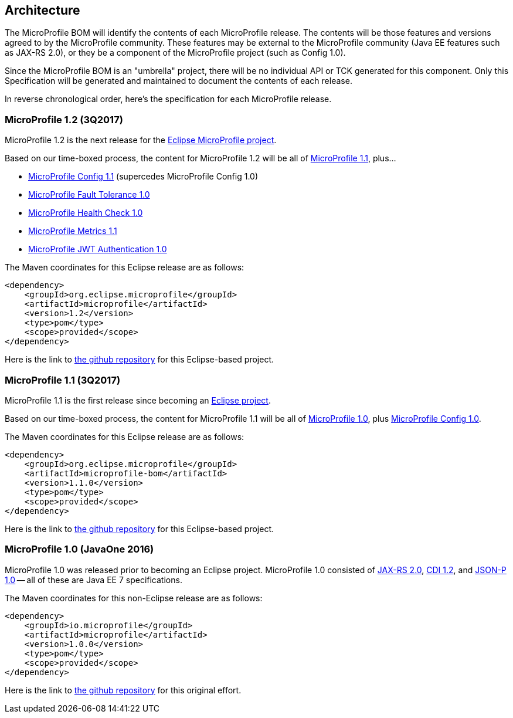//
// Copyright (c) 2017-2017 Contributors to the Eclipse Foundation
//
// See the NOTICE file(s) distributed with this work for additional
// information regarding copyright ownership.
//
// Licensed under the Apache License, Version 2.0 (the "License");
// you may not use this file except in compliance with the License.
// You may obtain a copy of the License at
//
//     http://www.apache.org/licenses/LICENSE-2.0
//
// Unless required by applicable law or agreed to in writing, software
// distributed under the License is distributed on an "AS IS" BASIS,
// WITHOUT WARRANTIES OR CONDITIONS OF ANY KIND, either express or implied.
// See the License for the specific language governing permissions and
// limitations under the License.
//
// SPDX-License-Identifier: Apache-2.0

[[architecture]]
== Architecture

The MicroProfile BOM will identify the contents of each MicroProfile release.
The contents will be those features and versions agreed to by the MicroProfile community.
These features may be external to the MicroProfile community (Java EE features such as JAX-RS 2.0), or they be a component of the MicroProfile project (such as Config 1.0).

Since the MicroProfile BOM is an "umbrella" project, there will be no individual API or TCK generated for this component.
Only this Specification will be generated and maintained to document the contents of each release.

In reverse chronological order, here's the specification for each MicroProfile release.

[[microprofile1.2]]
=== MicroProfile 1.2 (3Q2017)

MicroProfile 1.2 is the next release for the https://projects.eclipse.org/projects/technology.microprofile[Eclipse MicroProfile project].

Based on our time-boxed process, the content for MicroProfile 1.2 will be all of <<microprofile1.0, MicroProfile 1.1>>, plus...

 - https://github.com/eclipse/microprofile-config[MicroProfile Config 1.1] (supercedes MicroProfile Config 1.0)
 - https://github.com/eclipse/microprofile-fault-tolerance[MicroProfile Fault Tolerance 1.0]
 - https://github.com/eclipse/microprofile-health[MicroProfile Health Check 1.0]
 - https://github.com/eclipse/microprofile-metrics[MicroProfile Metrics 1.1]
 - https://github.com/eclipse/microprofile-jwt-auth[MicroProfile JWT Authentication 1.0]

The Maven coordinates for this Eclipse release are as follows:
----
<dependency>
    <groupId>org.eclipse.microprofile</groupId>
    <artifactId>microprofile</artifactId>
    <version>1.2</version>
    <type>pom</type>
    <scope>provided</scope>
</dependency>
----

Here is the link to https://github.com/eclipse/microprofile-bom[the github repository] for this Eclipse-based project.


[[microprofile1.1]]
=== MicroProfile 1.1 (3Q2017)

MicroProfile 1.1 is the first release since becoming an https://projects.eclipse.org/projects/technology.microprofile[Eclipse project].

Based on our time-boxed process, the content for MicroProfile 1.1 will be all of <<microprofile1.0, MicroProfile 1.0>>, plus https://github.com/eclipse/microprofile-config[MicroProfile Config 1.0].

The Maven coordinates for this Eclipse release are as follows:
----
<dependency>
    <groupId>org.eclipse.microprofile</groupId>
    <artifactId>microprofile-bom</artifactId>
    <version>1.1.0</version>
    <type>pom</type>
    <scope>provided</scope>
</dependency>
----

Here is the link to https://github.com/eclipse/microprofile-bom[the github repository] for this Eclipse-based project.


[[microprofile1.0]]
=== MicroProfile 1.0 (JavaOne 2016)

MicroProfile 1.0 was released prior to becoming an Eclipse project.
MicroProfile 1.0 consisted of https://jcp.org/en/jsr/detail?id=339[JAX-RS 2.0], https://jcp.org/en/jsr/detail?id=346[CDI 1.2], and https://jcp.org/en/jsr/detail?id=353[JSON-P 1.0] -- all of these are Java EE 7 specifications.

The Maven coordinates for this non-Eclipse release are as follows:
----
<dependency>
    <groupId>io.microprofile</groupId>
    <artifactId>microprofile</artifactId>
    <version>1.0.0</version>
    <type>pom</type>
    <scope>provided</scope>
</dependency>
----

Here is the link to https://github.com/microprofile/microprofile-bom[the github repository] for this original effort.
